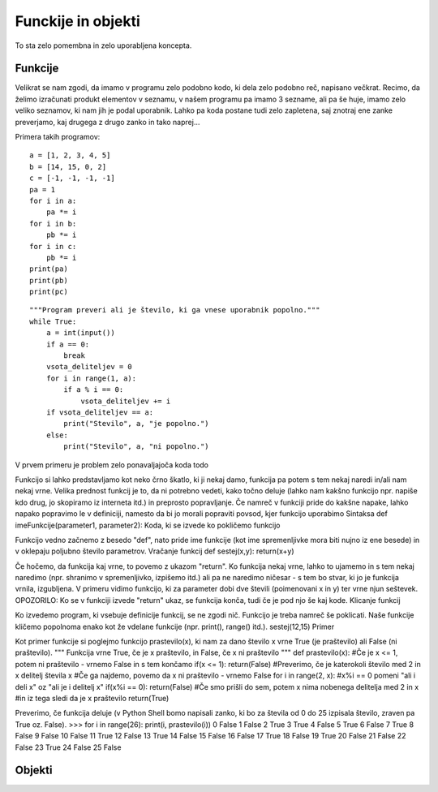 Funckije in objekti
===================
To sta zelo pomembna in zelo uporabljena koncepta.

Funkcije
--------

Velikrat se nam zgodi, da imamo v programu zelo podobno kodo, ki dela zelo
podobno reč, napisano večkrat. Recimo, da želimo izračunati produkt elementov v
seznamu, v našem programu pa imamo 3 sezname, ali pa še huje, imamo zelo veliko
seznamov, ki nam jih je podal uporabnik. Lahko pa koda postane tudi zelo
zapletena, saj znotraj ene zanke preverjamo, kaj drugega z drugo zanko in tako
naprej...

Primera takih programov::

  a = [1, 2, 3, 4, 5]
  b = [14, 15, 0, 2]
  c = [-1, -1, -1, -1]
  pa = 1
  for i in a:
      pa *= i
  for i in b:
      pb *= i
  for i in c:
      pb *= i
  print(pa)
  print(pb)
  print(pc)

::

  """Program preveri ali je število, ki ga vnese uporabnik popolno."""
  while True:
      a = int(input())
      if a == 0:
          break
      vsota_deliteljev = 0
      for i in range(1, a):
          if a % i == 0:
              vsota_deliteljev += i
      if vsota_deliteljev == a:
          print("Stevilo", a, "je popolno.")
      else:
          print("Stevilo", a, "ni popolno.")

V prvem primeru je problem zelo ponavaljajoča koda 
todo

Funkcijo si lahko predstavljamo kot neko črno škatlo, ki ji nekaj damo, funkcija
pa potem s tem nekaj naredi in/ali nam nekaj vrne. Velika prednost funkcij je
to, da ni potrebno vedeti, kako točno deluje (lahko nam kakšno funkcijo npr.
napiše kdo drug, jo skopiramo iz interneta itd.) in preprosto popravljanje. Če
namreč v funkciji pride do kakšne napake, lahko napako popravimo le v
definiciji, namesto da bi jo morali popraviti povsod, kjer funkcijo uporabimo
Sintaksa
def imeFunkcije(parameter1, parameter2): Koda, ki se izvede ko pokličemo
funkcijo

Funkcijo vedno začnemo z besedo "def", nato pride ime funkcije (kot ime
spremenljivke mora biti nujno iz ene besede) in v oklepaju poljubno število
parametrov.
Vračanje funkcij
def sestej(x,y): return(x+y)

Če hočemo, da funkcija kaj vrne, to povemo z ukazom "return". Ko funkcija nekaj
vrne, lahko to ujamemo in s tem nekaj naredimo (npr. shranimo v spremenljivko,
izpišemo itd.) ali pa ne naredimo ničesar - s tem bo stvar, ki jo je funkcija
vrnila, izgubljena. V primeru vidimo funkcijo, ki za parameter dobi dve števili
(poimenovani x in y) ter vrne njun seštevek.
OPOZORILO: Ko se v funkciji izvede "return" ukaz, se funkcija konča, tudi če je
pod njo še kaj kode.
Klicanje funkcij

Ko izvedemo program, ki vsebuje definicije funkcij, se ne zgodi nič. Funkcijo je
treba namreč še poklicati. Naše funkcije kličemo popolnoma enako kot že vdelane
funkcije (npr. print(), range() itd.).
sestej(12,15)
Primer

Kot primer funkcije si poglejmo funkcijo prastevilo(x), ki nam za dano število x
vrne True (je praštevilo) ali False (ni praštevilo).
""" Funkcija vrne True, če je x praštevilo, in False, če x ni praštevilo """ def
prastevilo(x): #Če je x <= 1, potem ni praštevilo - vrnemo False in s tem
končamo if(x <= 1): return(False) #Preverimo, če je katerokoli število med 2 in
x delitelj števila x #Če ga najdemo, povemo da x ni praštevilo - vrnemo False
for i in range(2, x): #x%i == 0 pomeni "ali i deli x" oz "ali je i delitelj x"
if(x%i == 0): return(False) #Če smo prišli do sem, potem x nima nobenega
delitelja med 2 in x #in iz tega sledi da je x praštevilo return(True)

Preverimo, če funkcija deluje (v Python Shell bomo napisali zanko, ki bo za
števila od 0 do 25 izpisala število, zraven pa True oz. False).
>>> for i in range(26): print(i, prastevilo(i)) 0 False 1 False 2 True 3 True 4
False 5 True 6 False 7 True 8 False 9 False 10 False 11 True 12 False 13 True 14
False 15 False 16 False 17 True 18 False 19 True 20 False 21 False 22 False 23
True 24 False 25 False


Objekti
-------

.. todo::
  Dodaj objekte.
